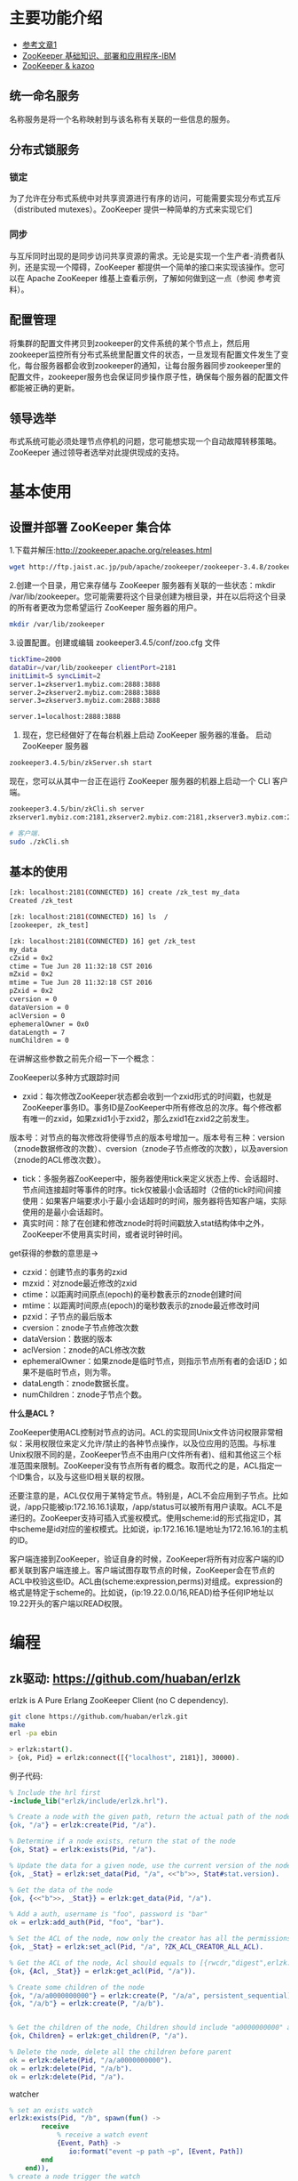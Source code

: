 * 主要功能介绍
+ [[http://www.cnblogs.com/sharpxiajun/archive/2013/06/02/3113923.html][参考文章1 ]]
+ [[http://www.ibm.com/developerworks/cn/data/library/bd-zookeeper/][ZooKeeper 基础知识、部署和应用程序-IBM]]
+ [[https://www.zhihu.com/question/35139415][ZooKeeper & kazoo]]


** 统一命名服务

名称服务是将一个名称映射到与该名称有关联的一些信息的服务。

** 分布式锁服务

*** 锁定 
为了允许在分布式系统中对共享资源进行有序的访问，可能需要实现分布式互斥（distributed mutexes）。ZooKeeper 提供一种简单的方式来实现它们

*** 同步
与互斥同时出现的是同步访问共享资源的需求。无论是实现一个生产者-消费者队列，还是实现一个障碍，ZooKeeper 都提供一个简单的接口来实现该操作。您可以在 Apache ZooKeeper 维基上查看示例，了解如何做到这一点（参阅 参考资料）。

** 配置管理

将集群的配置文件拷贝到zookeeper的文件系统的某个节点上，然后用zookeeper监控所有分布式系统里配置文件的状态，一旦发现有配置文件发生了变化，每台服务器都会收到zookeeper的通知，让每台服务器同步zookeeper里的配置文件，zookeeper服务也会保证同步操作原子性，确保每个服务器的配置文件都能被正确的更新。

** 领导选举

布式系统可能必须处理节点停机的问题，您可能想实现一个自动故障转移策略。ZooKeeper 通过领导者选举对此提供现成的支持。
* 基本使用

** 设置并部署 ZooKeeper 集合体

1.下载并解压:http://zookeeper.apache.org/releases.html

#+begin_src sh
wget http://ftp.jaist.ac.jp/pub/apache/zookeeper/zookeeper-3.4.8/zookeeper-3.4.8.tar.gz
#+end_src

2.创建一个目录，用它来存储与 ZooKeeper 服务器有关联的一些状态：mkdir /var/lib/zookeeper。您可能需要将这个目录创建为根目录，并在以后将这个目录的所有者更改为您希望运行 ZooKeeper 服务器的用户。

#+begin_src sh
mkdir /var/lib/zookeeper
#+end_src

3.设置配置。创建或编辑 zookeeper3.4.5/conf/zoo.cfg 文件

#+begin_src sh
tickTime=2000
dataDir=/var/lib/zookeeper clientPort=2181
initLimit=5 syncLimit=2
server.1=zkserver1.mybiz.com:2888:3888
server.2=zkserver2.mybiz.com:2888:3888
server.3=zkserver3.mybiz.com:2888:3888

server.1=localhost:2888:3888
#+end_src


4. 现在，您已经做好了在每台机器上启动 ZooKeeper 服务器的准备。 启动 ZooKeeper 服务器

#+begin_src sh
zookeeper3.4.5/bin/zkServer.sh start
#+end_src

现在，您可以从其中一台正在运行 ZooKeeper 服务器的机器上启动一个 CLI 客户端。

#+begin_src sh
zookeeper3.4.5/bin/zkCli.sh server
zkserver1.mybiz.com:2181,zkserver2.mybiz.com:2181,zkserver3.mybiz.com:2181

# 客户端.
sudo ./zkCli.sh
#+end_src

** 基本的使用

#+begin_src sh
[zk: localhost:2181(CONNECTED) 16] create /zk_test my_data
Created /zk_test

[zk: localhost:2181(CONNECTED) 16] ls  /
[zookeeper, zk_test]

[zk: localhost:2181(CONNECTED) 16] get /zk_test
my_data
cZxid = 0x2
ctime = Tue Jun 28 11:32:18 CST 2016
mZxid = 0x2
mtime = Tue Jun 28 11:32:18 CST 2016
pZxid = 0x2
cversion = 0
dataVersion = 0
aclVersion = 0
ephemeralOwner = 0x0
dataLength = 7
numChildren = 0
#+end_src


在讲解这些参数之前先介绍一下一个概念：

ZooKeeper以多种方式跟踪时间

+ zxid：每次修改ZooKeeper状态都会收到一个zxid形式的时间戳，也就是ZooKeeper事务ID。事务ID是ZooKeeper中所有修改总的次序。每个修改都有唯一的zxid，如果zxid1小于zxid2，那么zxid1在zxid2之前发生。
版本号：对节点的每次修改将使得节点的版本号增加一。版本号有三种：version（znode数据修改的次数）、cversion（znode子节点修改的次数），以及aversion（znode的ACL修改次数）。
+ tick：多服务器ZooKeeper中，服务器使用tick来定义状态上传、会话超时、节点间连接超时等事件的时序。tick仅被最小会话超时（2倍的tick时间)间接使用：如果客户端要求小于最小会话超时的时间，服务器将告知客户端，实际使用的是最小会话超时。
+ 真实时间：除了在创建和修改znode时将时间戳放入stat结构体中之外，ZooKeeper不使用真实时间，或者说时钟时间。


get获得的参数的意思是->


+ czxid：创建节点的事务的zxid
+ mzxid：对znode最近修改的zxid
+ ctime：以距离时间原点(epoch)的毫秒数表示的znode创建时间
+ mtime：以距离时间原点(epoch)的毫秒数表示的znode最近修改时间
+ pzxid：子节点的最后版本
+ cversion：znode子节点修改次数
+ dataVersion：数据的版本
+ aclVersion：znode的ACL修改次数
+ ephemeralOwner：如果znode是临时节点，则指示节点所有者的会话ID；如果不是临时节点，则为零。
+ dataLength：znode数据长度。
+ numChildren：znode子节点个数。


*什么是ACL ?*

ZooKeeper使用ACL控制对节点的访问。ACL的实现同Unix文件访问权限非常相似：采用权限位来定义允许/禁止的各种节点操作，以及位应用的范围。与标准Unix权限不同的是，ZooKeeper节点不由用户(文件所有者)、组和其他这三个标准范围来限制。ZooKeeper没有节点所有者的概念。取而代之的是，ACL指定一个ID集合，以及与这些ID相关联的权限。

还要注意的是，ACL仅仅用于某特定节点。特别是，ACL不会应用到子节点。比如说，/app只能被ip:172.16.16.1读取，/app/status可以被所有用户读取。ACL不是递归的。ZooKeeper支持可插入式鉴权模式。使用scheme:id的形式指定ID，其中scheme是id对应的鉴权模式。比如说，ip:172.16.16.1是地址为172.16.16.1的主机的ID。

客户端连接到ZooKeeper，验证自身的时候，ZooKeeper将所有对应客户端的ID都关联到客户端连接上。客户端试图存取节点的时候，ZooKeeper会在节点的ACL中校验这些ID。ACL由(scheme:expression,perms)对组成。expression的格式是特定于scheme的。比如说，(ip:19.22.0.0/16,READ)给予任何IP地址以19.22开头的客户端以READ权限。

* 编程

** zk驱动: https://github.com/huaban/erlzk
erlzk is A Pure Erlang ZooKeeper Client (no C dependency).

#+begin_src sh
git clone https://github.com/huaban/erlzk.git
make
erl -pa ebin

> erlzk:start().
> {ok, Pid} = erlzk:connect([{"localhost", 2181}], 30000).
#+end_src

例子代码:

#+begin_src erlang
% Include the hrl first
-include_lib("erlzk/include/erlzk.hrl").

% Create a node with the given path, return the actual path of the node
{ok, "/a"} = erlzk:create(Pid, "/a").

% Determine if a node exists, return the stat of the node
{ok, Stat} = erlzk:exists(Pid, "/a").

% Update the data for a given node, use the current version of the node for data security
{ok, _Stat} = erlzk:set_data(Pid, "/a", <<"b">>, Stat#stat.version).

% Get the data of the node
{ok, {<<"b">>, _Stat}} = erlzk:get_data(Pid, "/a").

% Add a auth, username is "foo", password is "bar"
ok = erlzk:add_auth(Pid, "foo", "bar").

% Set the ACL of the node, now only the creator has all the permissions
{ok, _Stat} = erlzk:set_acl(Pid, "/a", ?ZK_ACL_CREATOR_ALL_ACL).

% Get the ACL of the node, Acl should equals to [{rwcdr,"digest",erlzk:generate_digest("foo", "bar")}]
{ok, {Acl, _Stat}} = erlzk:get_acl(Pid, "/a")).

% Create some children of the node
{ok, "/a/a0000000000"} = erlzk:create(P, "/a/a", persistent_sequential).
{ok, "/a/b"} = erlzk:create(P, "/a/b").


% Get the children of the node, Children should include "a0000000000" and "b"
{ok, Children} = erlzk:get_children(P, "/a").

% Delete the node, delete all the children before parent
ok = erlzk:delete(Pid, "/a/a0000000000").
ok = erlzk:delete(Pid, "/a/b").
ok = erlzk:delete(Pid, "/a").
#+end_src

watcher

#+begin_src erlang
  % set an exists watch
  erlzk:exists(Pid, "/b", spawn(fun() ->
          receive
              % receive a watch event
              {Event, Path} ->
                 io:format("event ~p path ~p", [Event, Path])
          end
      end)),
  % create a node trigger the watch
  {ok, "/a"} = erlzk:create(Pid, "/a").


  Wather = spawn(fun() ->
      receive
          % receive a node deleted event
          {Event, Path} ->
              Path = "/a",
              Event = node_deleted
      end
  end),

  {ok, "/a"} = erlzk:create(Pid, "/a"),

  % call exists and get_data to a same path with a same watcher
  erlzk:exists(Pid, "/a", Watcher),
  erlzk:get_data(Pid, "/a", Watcher),

  % delete the node will trigger the watcher once
  erlzk:delete(Pid, "/a").

#+end_src

** ZooKeeper Programmer's Guide

https://zookeeper.apache.org/doc/trunk/zookeeperProgrammers.html

* 命名服务

命名服务是指通过指定的名字来获取资源或者服务的地址，提供者的信息。利用Zookeeper很容易创建一个全局的路径，而这个路径就可以作为一个名字，它可以指向集群中的集群，提供的服务的地址，远程对象等。简单来说使用Zookeeper做命名服务就是用路径作为名字，路径上的数据就是其名字指向的实体。

阿里巴巴集团开源的分布式服务框架Dubbo中使用ZooKeeper来作为其命名服务，维护全局的服务地址列表。在Dubbo实现中：

服务提供者在启动的时候，向ZK上的指定节点/dubbo/${serviceName}/providers目录下写入自己的URL地址，这个操作就完成了服务的发布。

服务消费者启动的时候，订阅/dubbo/{serviceName}/providers目录下的提供者URL地址， 并向/dubbo/{serviceName} /consumers目录下写入自己的URL地址。

注意，所有向ZK上注册的地址都是临时节点，这样就能够保证服务提供者和消费者能够自动感应资源的变化。

另外，Dubbo还有针对服务粒度的监控，方法是订阅/dubbo/{serviceName}目录下所有提供者和消费者的信息。

* DUBBO

DUBBO是一个分布式服务框架，致力于提供高性能和透明化的RPC远程服务调用方案，是阿里巴巴SOA服务化治理方案的核心框架，每天为2,000+个服务提供3,000,000,000+次访问量支持，并被广泛应用于阿里巴巴集团的各成员站点。


